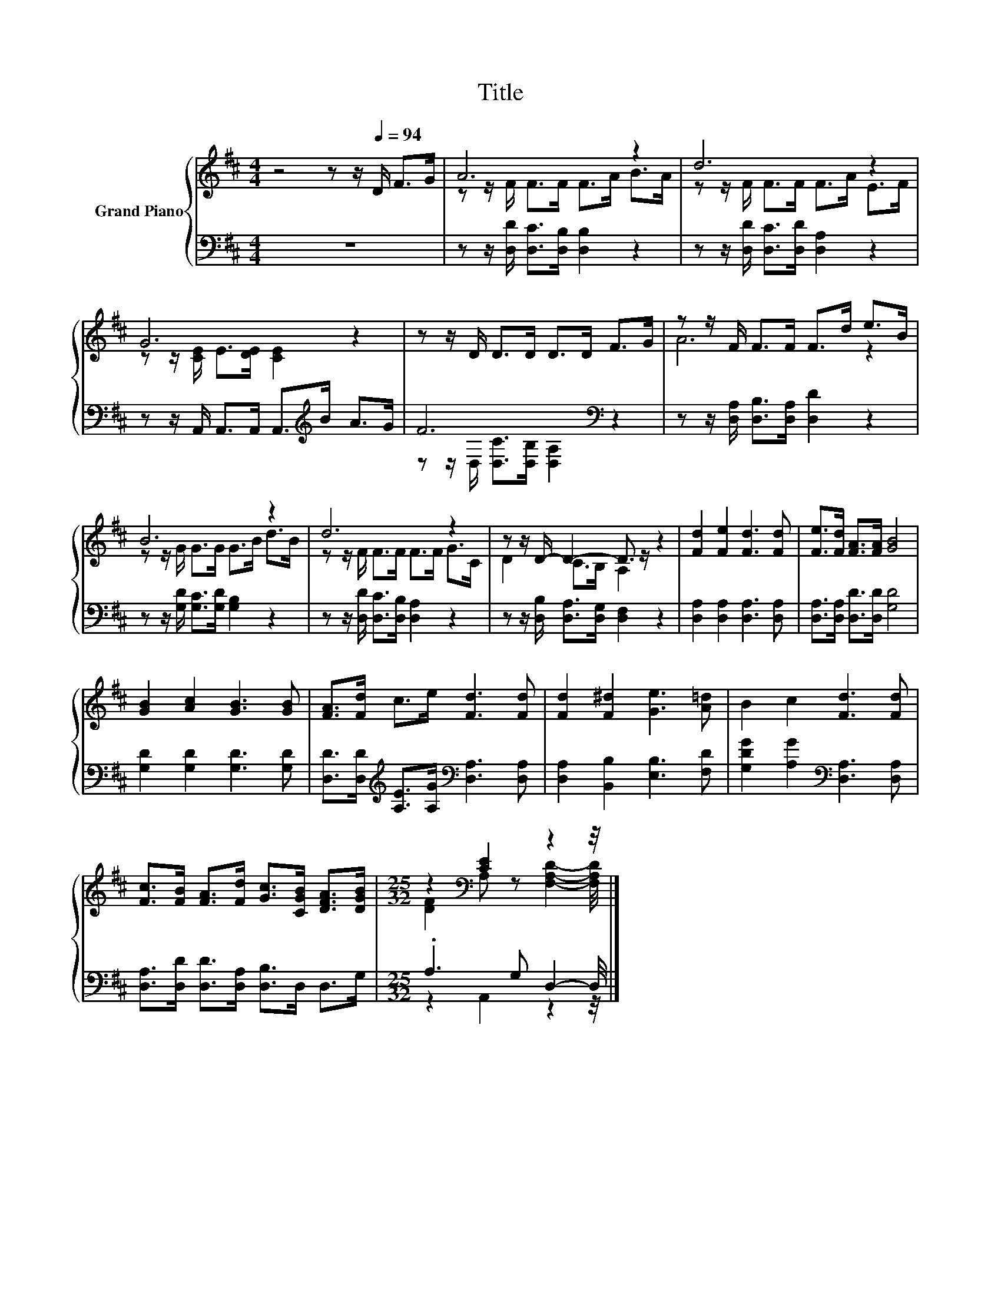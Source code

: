 X:1
T:Title
%%score { ( 1 3 ) | ( 2 4 ) }
L:1/8
M:4/4
K:D
V:1 treble nm="Grand Piano"
V:3 treble 
V:2 bass 
V:4 bass 
V:1
 z4 z z/[Q:1/4=94] D/ F>G | A6 z2 | d6 z2 | G6 z2 | z z/ D/ D>D D>D F>G | z z/ F/ F>F F>d e>B | %6
 B6 z2 | d6 z2 | z z/ D/- D2- D3/2 z/ z2 | [Fd]2 [Fe]2 [Fd]3 [Fd] | [Fe]>[Fd] [FA]>[FA] [GB]4 | %11
 [GB]2 [Ac]2 [GB]3 [GB] | [FA]>[Fd] c>e [Fd]3 [Fd] | [Fd]2 [F^d]2 [Ge]3 [A=d] | B2 c2 [Fd]3 [Fd] | %15
 [Fc]>[FB] [FA]>[Fd] [Gc]>[CGB] [DFA]>[DGB] |[M:25/32] z2[K:bass] [CE]2 z2 z/4 |] %17
V:2
 z8 | z z/ [D,D]/ [D,C]>[D,B,] [D,B,]2 z2 | z z/ [D,D]/ [D,C]>[D,D] [D,A,]2 z2 | %3
 z z/ A,,/ A,,>A,, A,,>[K:treble]B A>G | F6[K:bass] z2 | z z/ [D,A,]/ [D,B,]>[D,A,] [D,D]2 z2 | %6
 z z/ [G,D]/ [G,C]>[G,D] [G,B,]2 z2 | z z/ [D,D]/ [D,C]>[D,B,] [D,A,]2 z2 | %8
 z z/ [D,B,]/ [D,A,]>[D,G,] [D,F,]2 z2 | [D,A,]2 [D,A,]2 [D,A,]3 [D,A,] | %10
 [D,A,]>[D,A,] [D,D]>[D,D] [G,D]4 | [G,D]2 [G,D]2 [G,D]3 [G,D] | %12
 [D,D]>[D,D][K:treble] [A,E]>[A,G][K:bass] [D,A,]3 [D,A,] | [D,A,]2 [B,,B,]2 [E,B,]3 [F,D] | %14
 [G,DG]2 [A,G]2[K:bass] [D,A,]3 [D,A,] | [D,A,]>[D,D] [D,D]>[D,A,] [D,B,]>D, D,>G, | %16
[M:25/32] .A,3 G, D,2- D,/4 |] %17
V:3
 x8 | z z/ F/ F>F F>A B>A | z z/ F/ F>F F>A E>F | z z/ [CE]/ E>[DE] [CE]2 z2 | x8 | A6 z2 | %6
 z z/ G/ G>G G>B d>B | z z/ F/ F>F F>F G>C | D2 C>B, A,2 z2 | x8 | x8 | x8 | x8 | x8 | x8 | x8 | %16
[M:25/32] [DF]2[K:bass] A, z [F,A,D]2- [F,A,D]/4 |] %17
V:4
 x8 | x8 | x8 | x11/2[K:treble] x5/2 | z z/[K:bass] D,/ [D,C]>[D,B,] [D,A,]2 z2 | x8 | x8 | x8 | %8
 x8 | x8 | x8 | x8 | x2[K:treble] x2[K:bass] x4 | x8 | x4[K:bass] x4 | x8 | %16
[M:25/32] z2 A,,2 z2 z/4 |] %17

